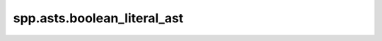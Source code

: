 spp.asts.boolean_literal_ast
----------------------------

.. doxygenfile:: spp/asts/boolean_literal_ast.hpp
   :project: s++
